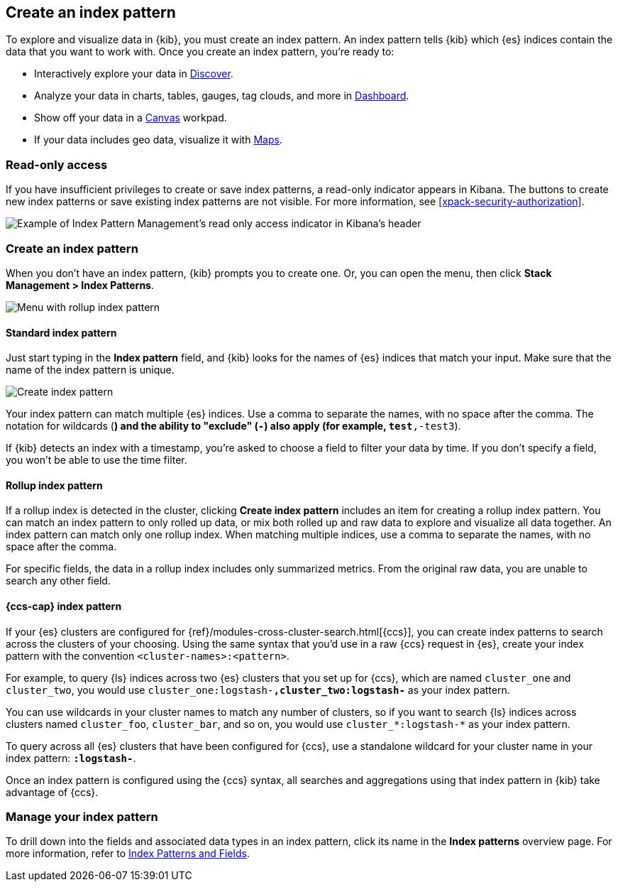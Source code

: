 [[index-patterns]]
== Create an index pattern

To explore and visualize data in {kib}, you must create an index pattern.
An index pattern tells {kib} which {es} indices contain the data that
you want to work with.
Once you create an index pattern, you're ready to:

* Interactively explore your data in <<discover, Discover>>.
* Analyze your data in charts, tables, gauges, tag clouds, and more in <<dashboard, Dashboard>>.
* Show off your data in a <<canvas, Canvas>> workpad.
* If your data includes geo data, visualize it with <<maps, Maps>>.

[float]
[[index-patterns-read-only-access]]
=== [xpack]#Read-only access#
If you have insufficient privileges to create or save index patterns, a read-only
indicator appears in Kibana. The buttons to create new index patterns or save
existing index patterns are not visible. For more information, see <<xpack-security-authorization>>.

[role="screenshot"]
image::images/management-index-read-only-badge.png[Example of Index Pattern Management's read only access indicator in Kibana's header]

[float]
[[settings-create-pattern]]
=== Create an index pattern

When you don't have an index pattern, {kib} prompts you to create one. Or, you can open the menu, 
then click *Stack Management > Index Patterns*.

[role="screenshot"]
image:management/index-patterns/images/rollup-index-pattern.png["Menu with rollup index pattern"]

[float]
==== Standard index pattern

Just start typing in the *Index pattern* field, and {kib} looks for
the names of {es} indices that match your input. Make sure that the name of the
index pattern is unique.

[role="screenshot"]
image:management/index-patterns/images/create-index-pattern.png["Create index pattern"]

Your index pattern can match multiple {es} indices.
Use a comma to separate the names, with no space after the comma. The notation for
wildcards (`*`) and the ability to "exclude" (`-`) also apply
(for example, `test*,-test3`).

If {kib} detects an index with a timestamp, you’re asked to choose a field to
filter your data by time. If you don’t specify a field, you won’t be able
to use the time filter.

[float]
[[rollup-index-pattern]]
==== Rollup index pattern

If a rollup index is detected in the cluster, clicking *Create index pattern*
includes an item for creating a rollup index pattern.
You can match an index pattern to only rolled up data, or mix both rolled
up and raw data to explore and visualize all data together.
An index pattern can match
only one rollup index. When matching multiple indices,
use a comma to separate the names, with no space after the comma.

For specific fields, the data in a rollup index includes only summarized metrics.
From the original raw data, you are unable to search any other field.

[float]
[[management-cross-cluster-search]]
==== {ccs-cap} index pattern

If your {es} clusters are configured for {ref}/modules-cross-cluster-search.html[{ccs}], you can create
index patterns to search across the clusters of your choosing. Using the
same syntax that you'd use in a raw {ccs} request in {es}, create your
index pattern with the convention `<cluster-names>:<pattern>`.

For example, to query {ls} indices across two {es} clusters
that you set up for {ccs}, which are named `cluster_one` and `cluster_two`,
you would use `cluster_one:logstash-*,cluster_two:logstash-*` as your index pattern.

You can use wildcards in your cluster names
to match any number of clusters, so if you want to search {ls} indices across
clusters named `cluster_foo`, `cluster_bar`, and so on, you would use `cluster_*:logstash-*`
as your index pattern.

To query across all {es} clusters that have been configured for {ccs},
use a standalone wildcard for your cluster name in your index
pattern: `*:logstash-*`.

Once an index pattern is configured using the {ccs} syntax, all searches and
aggregations using that index pattern in {kib} take advantage of {ccs}.


[float]
[[reload-fields]]
=== Manage your index pattern

To drill down into the fields and associated data types in an index pattern,
click its name in the *Index patterns* overview page.
For more information, refer to <<managing-fields, Index Patterns and Fields>>.
